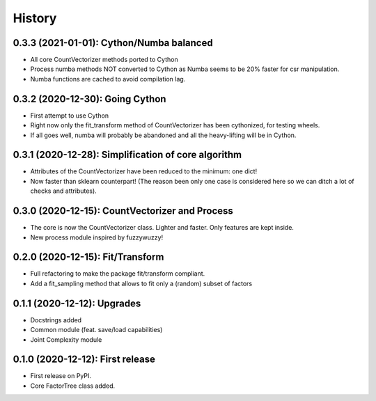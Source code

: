 =======
History
=======

---------------------------------------------------
0.3.3 (2021-01-01): Cython/Numba balanced
---------------------------------------------------

* All core CountVectorizer methods ported to Cython
* Process numba methods NOT converted to Cython as Numba seems to be 20% faster for csr manipulation.
* Numba functions are cached to avoid compilation lag.


---------------------------------------------------
0.3.2 (2020-12-30): Going Cython
---------------------------------------------------

* First attempt to use Cython
* Right now only the fit_transform method of CountVectorizer has been cythonized, for testing wheels.
* If all goes well, numba will probably be abandoned and all the heavy-lifting will be in Cython.


-----------------------------------------------------
0.3.1 (2020-12-28): Simplification of core algorithm
-----------------------------------------------------

* Attributes of the CountVectorizer have been reduced to the minimum: one dict!
* Now faster than sklearn counterpart! (The reason been only one case is considered here so we can ditch a lot of checks and attributes).


---------------------------------------------------
0.3.0 (2020-12-15): CountVectorizer and Process
---------------------------------------------------

* The core is now the CountVectorizer class. Lighter and faster. Only features are kept inside.
* New process module inspired by fuzzywuzzy!


---------------------------------
0.2.0 (2020-12-15): Fit/Transform
---------------------------------

* Full refactoring to make the package fit/transform compliant.
* Add a fit_sampling method that allows to fit only a (random) subset of factors


---------------------------------
0.1.1 (2020-12-12): Upgrades
---------------------------------

* Docstrings added
* Common module (feat. save/load capabilities)
* Joint Complexity module

---------------------------------
0.1.0 (2020-12-12): First release
---------------------------------

* First release on PyPI.
* Core FactorTree class added.
